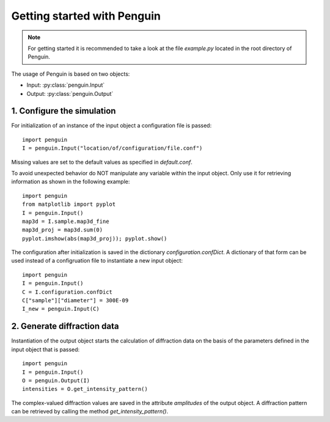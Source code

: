 Getting started with Penguin
============================

.. note:: For getting started it is recommended to take a look at the file *example.py* located in the root directory of Penguin.

The usage of Penguin is based on two objects:

* Input: :py:class:`penguin.Input`
* Output: :py:class:`penguin.Output`

1. Configure the simulation
---------------------------

For initialization of an instance of the input object a configuration file is passed::

  import penguin
  I = penguin.Input("location/of/configuration/file.conf")

Missing values are set to the default values as specified in *default.conf*.

To avoid unexpected behavior do NOT manipulate any variable within the input object. Only use it for retrieving information as shown in the following example::

  import penguin
  from matplotlib import pyplot
  I = penguin.Input()
  map3d = I.sample.map3d_fine
  map3d_proj = map3d.sum(0)
  pyplot.imshow(abs(map3d_proj)); pyplot.show()

The configuration after initialization is saved in the dictionary *configuration.confDict*. A dictionary of that form can be used instead of a configruation file to instantiate a new input object::

  import penguin
  I = penguin.Input()
  C = I.configuration.confDict
  C["sample"]["diameter"] = 300E-09
  I_new = penguin.Input(C)

2. Generate diffraction data
----------------------------

Instantiation of the output object starts the calculation of diffraction data on the basis of the parameters defined in the input object that is passed::

  import penguin
  I = penguin.Input()
  O = penguin.Output(I)
  intensities = O.get_intensity_pattern()

The complex-valued diffraction values are saved in the attribute *amplitudes* of the output object. A diffraction pattern can be retrieved by calling the method *get_intensity_pattern()*.

  

 
